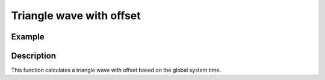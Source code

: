 =========================
Triangle wave with offset
=========================

.. doxygenfunction:: uz_wavegen_triangle_with_offset

Example
=======

.. code-block:: c
  :linenos:
  :caption: Example function call to triangle wave generator with offset

  #include "uz_wavegen.h"
  int main(void) {
     float amplitude = 6.0f;
     float frequency_Hz = 5.0f;
     float offset = -5.0f;
     float output = uz_wavegen_triangle_with_offset(amplitude, frequency_Hz, offset);
  }

Description
===========

This function calculates a triangle wave with offset based on the global system time.

.. tikz:: triangle wave with offset
  :align: left

  \draw [densely dotted] (0,-0.5)  -- +(6,0);
  \draw (0,0) foreach \x in {1,2,3} {-- ++(1,1) -- ++(1,-1) };
  \draw[|-|](-0.25,0)--(-0.25,1);
  \node[font=\footnotesize] at (-1.1,0.5){amplitude};
  \draw[|->](0,-1)--(2,-1);
  \node[font=\footnotesize] at (1,-1.5){frequency};
  \draw[|-|](-0.5,-0.5)--(-0.5,0);
  \node[font=\footnotesize] at (-1.1,-0.25){offset};
   


